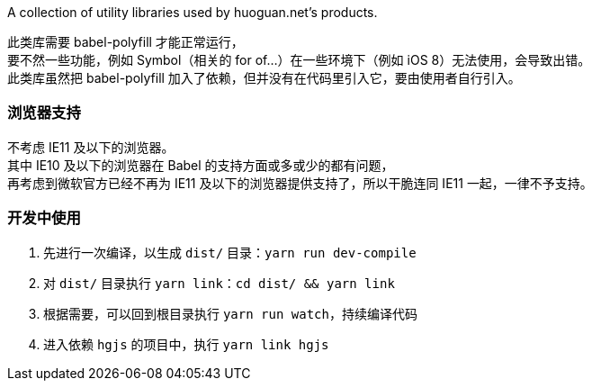 A collection of utility libraries used by huoguan.net's products.

此类库需要 babel-polyfill 才能正常运行， +
要不然一些功能，例如 Symbol（相关的 for of...）在一些环境下（例如 iOS 8）无法使用，会导致出错。 +
此类库虽然把 babel-polyfill 加入了依赖，但并没有在代码里引入它，要由使用者自行引入。

=== 浏览器支持
不考虑 IE11 及以下的浏览器。 +
其中 IE10 及以下的浏览器在 Babel 的支持方面或多或少的都有问题， +
再考虑到微软官方已经不再为 IE11 及以下的浏览器提供支持了，所以干脆连同 IE11 一起，一律不予支持。

=== 开发中使用

. 先进行一次编译，以生成 `dist/` 目录：`yarn run dev-compile`
. 对 `dist/` 目录执行 `yarn link`：`cd dist/ && yarn link`
. 根据需要，可以回到根目录执行 `yarn run watch`，持续编译代码
. 进入依赖 `hgjs` 的项目中，执行 `yarn link hgjs`

